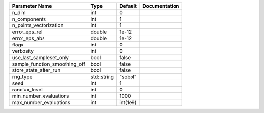 +-------------------------------+-------------+----------+---------------+
| Parameter Name                | Type        | Default  | Documentation |
+===============================+=============+==========+===============+
| n_dim                         | int         | 0        |               |
+-------------------------------+-------------+----------+---------------+
| n_components                  | int         | 1        |               |
+-------------------------------+-------------+----------+---------------+
| n_points_vectorization        | int         | 1        |               |
+-------------------------------+-------------+----------+---------------+
| error_eps_rel                 | double      | 1e-12    |               |
+-------------------------------+-------------+----------+---------------+
| error_eps_abs                 | double      | 1e-12    |               |
+-------------------------------+-------------+----------+---------------+
| flags                         | int         | 0        |               |
+-------------------------------+-------------+----------+---------------+
| verbosity                     | int         | 0        |               |
+-------------------------------+-------------+----------+---------------+
| use_last_sampleset_only       | bool        | false    |               |
+-------------------------------+-------------+----------+---------------+
| sample_function_smoothing_off | bool        | false    |               |
+-------------------------------+-------------+----------+---------------+
| store_state_after_run         | bool        | false    |               |
+-------------------------------+-------------+----------+---------------+
| rng_type                      | std::string | "sobol"  |               |
+-------------------------------+-------------+----------+---------------+
| seed                          | int         | 1        |               |
+-------------------------------+-------------+----------+---------------+
| randlux_level                 | int         | 0        |               |
+-------------------------------+-------------+----------+---------------+
| min_number_evaluations        | int         | 1000     |               |
+-------------------------------+-------------+----------+---------------+
| max_number_evaluations        | int         | int(1e9) |               |
+-------------------------------+-------------+----------+---------------+